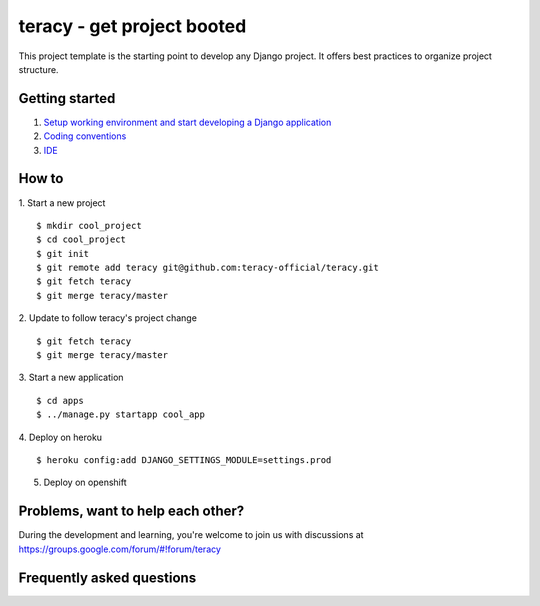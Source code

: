 ===========================
teracy - get project booted
===========================

This project template is the starting point to develop any Django project. It offers best practices to organize project
structure.

Getting started
---------------

1. `Setup working environment and start developing a Django application <https://github.com/teracy-official/chef-dev/blob/master/README.rst>`_

2. `Coding conventions <https://github.com/teracy-official/dev/blob/master/docs/coding_conventions.rst>`_

3. `IDE <https://github.com/teracy-official/dev/blob/master/docs/ide.rst>`_

How to
------

1. Start a new project
::
    $ mkdir cool_project
    $ cd cool_project
    $ git init
    $ git remote add teracy git@github.com:teracy-official/teracy.git
    $ git fetch teracy
    $ git merge teracy/master

2. Update to follow teracy's project change
::
    $ git fetch teracy
    $ git merge teracy/master

3. Start a new application
::
    $ cd apps
    $ ../manage.py startapp cool_app


4. Deploy on heroku
::
    $ heroku config:add DJANGO_SETTINGS_MODULE=settings.prod

5. Deploy on openshift

Problems, want to help each other?
----------------------------------

During the development and learning, you're welcome to join us with discussions at https://groups.google.com/forum/#!forum/teracy

Frequently asked questions
--------------------------